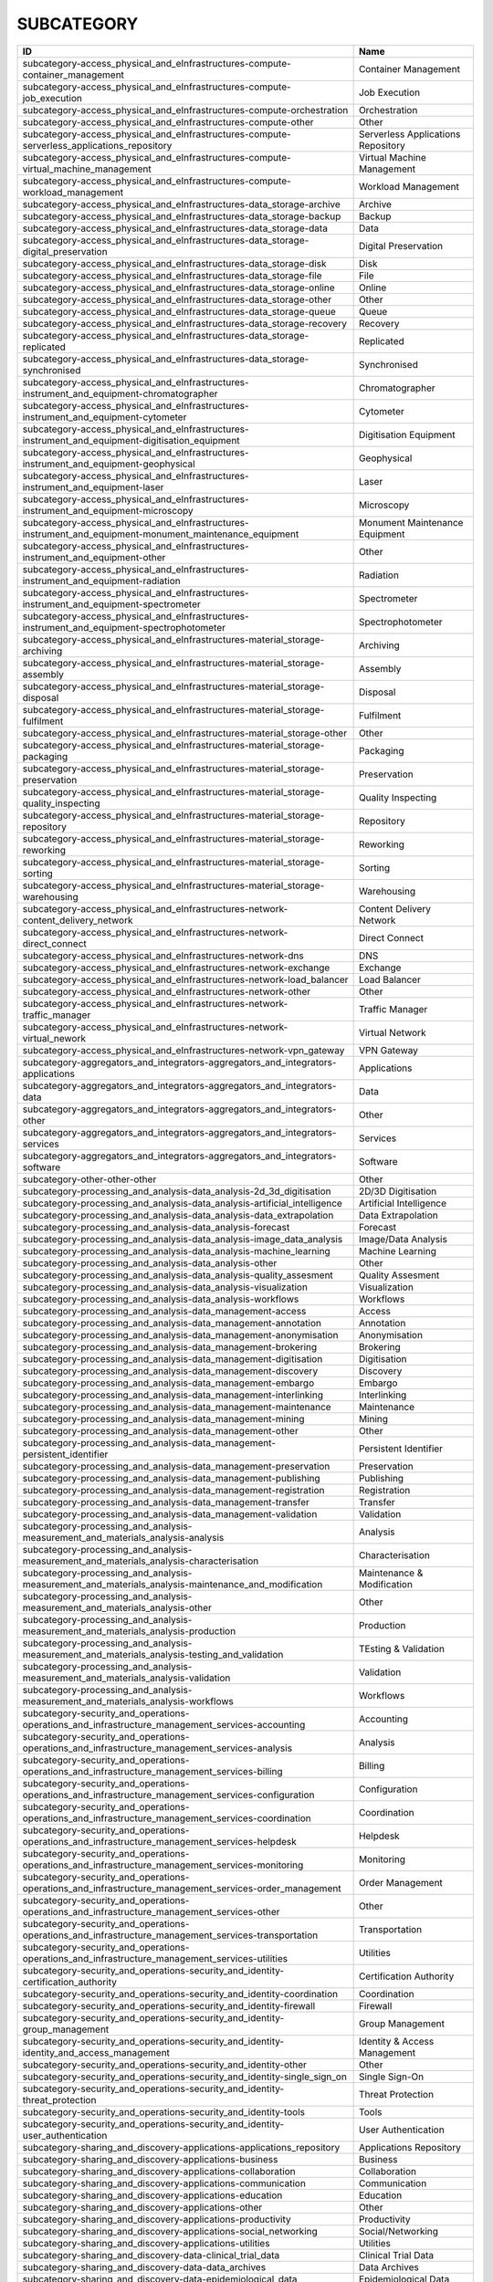 .. _subcategory:

SUBCATEGORY
===========

========================================================================================================  ==================================
ID                                                                                                        Name
========================================================================================================  ==================================
subcategory-access_physical_and_eInfrastructures-compute-container_management                             Container Management
subcategory-access_physical_and_eInfrastructures-compute-job_execution                                    Job Execution
subcategory-access_physical_and_eInfrastructures-compute-orchestration                                    Orchestration
subcategory-access_physical_and_eInfrastructures-compute-other                                            Other
subcategory-access_physical_and_eInfrastructures-compute-serverless_applications_repository               Serverless Applications Repository
subcategory-access_physical_and_eInfrastructures-compute-virtual_machine_management                       Virtual Machine Management
subcategory-access_physical_and_eInfrastructures-compute-workload_management                              Workload Management
subcategory-access_physical_and_eInfrastructures-data_storage-archive                                     Archive
subcategory-access_physical_and_eInfrastructures-data_storage-backup                                      Backup
subcategory-access_physical_and_eInfrastructures-data_storage-data                                        Data
subcategory-access_physical_and_eInfrastructures-data_storage-digital_preservation                        Digital Preservation
subcategory-access_physical_and_eInfrastructures-data_storage-disk                                        Disk
subcategory-access_physical_and_eInfrastructures-data_storage-file                                        File
subcategory-access_physical_and_eInfrastructures-data_storage-online                                      Online
subcategory-access_physical_and_eInfrastructures-data_storage-other                                       Other
subcategory-access_physical_and_eInfrastructures-data_storage-queue                                       Queue
subcategory-access_physical_and_eInfrastructures-data_storage-recovery                                    Recovery
subcategory-access_physical_and_eInfrastructures-data_storage-replicated                                  Replicated
subcategory-access_physical_and_eInfrastructures-data_storage-synchronised                                Synchronised
subcategory-access_physical_and_eInfrastructures-instrument_and_equipment-chromatographer                 Chromatographer
subcategory-access_physical_and_eInfrastructures-instrument_and_equipment-cytometer                       Cytometer
subcategory-access_physical_and_eInfrastructures-instrument_and_equipment-digitisation_equipment          Digitisation Equipment
subcategory-access_physical_and_eInfrastructures-instrument_and_equipment-geophysical                     Geophysical
subcategory-access_physical_and_eInfrastructures-instrument_and_equipment-laser                           Laser
subcategory-access_physical_and_eInfrastructures-instrument_and_equipment-microscopy                      Microscopy
subcategory-access_physical_and_eInfrastructures-instrument_and_equipment-monument_maintenance_equipment  Monument Maintenance Equipment
subcategory-access_physical_and_eInfrastructures-instrument_and_equipment-other                           Other
subcategory-access_physical_and_eInfrastructures-instrument_and_equipment-radiation                       Radiation
subcategory-access_physical_and_eInfrastructures-instrument_and_equipment-spectrometer                    Spectrometer
subcategory-access_physical_and_eInfrastructures-instrument_and_equipment-spectrophotometer               Spectrophotometer
subcategory-access_physical_and_eInfrastructures-material_storage-archiving                               Archiving
subcategory-access_physical_and_eInfrastructures-material_storage-assembly                                Assembly
subcategory-access_physical_and_eInfrastructures-material_storage-disposal                                Disposal
subcategory-access_physical_and_eInfrastructures-material_storage-fulfilment                              Fulfilment
subcategory-access_physical_and_eInfrastructures-material_storage-other                                   Other
subcategory-access_physical_and_eInfrastructures-material_storage-packaging                               Packaging
subcategory-access_physical_and_eInfrastructures-material_storage-preservation                            Preservation
subcategory-access_physical_and_eInfrastructures-material_storage-quality_inspecting                      Quality Inspecting
subcategory-access_physical_and_eInfrastructures-material_storage-repository                              Repository
subcategory-access_physical_and_eInfrastructures-material_storage-reworking                               Reworking
subcategory-access_physical_and_eInfrastructures-material_storage-sorting                                 Sorting
subcategory-access_physical_and_eInfrastructures-material_storage-warehousing                             Warehousing
subcategory-access_physical_and_eInfrastructures-network-content_delivery_network                         Content Delivery Network
subcategory-access_physical_and_eInfrastructures-network-direct_connect                                   Direct Connect
subcategory-access_physical_and_eInfrastructures-network-dns                                              DNS
subcategory-access_physical_and_eInfrastructures-network-exchange                                         Exchange
subcategory-access_physical_and_eInfrastructures-network-load_balancer                                    Load Balancer
subcategory-access_physical_and_eInfrastructures-network-other                                            Other
subcategory-access_physical_and_eInfrastructures-network-traffic_manager                                  Traffic Manager
subcategory-access_physical_and_eInfrastructures-network-virtual_nework                                   Virtual Network
subcategory-access_physical_and_eInfrastructures-network-vpn_gateway                                      VPN Gateway
subcategory-aggregators_and_integrators-aggregators_and_integrators-applications                          Applications
subcategory-aggregators_and_integrators-aggregators_and_integrators-data                                  Data
subcategory-aggregators_and_integrators-aggregators_and_integrators-other                                 Other
subcategory-aggregators_and_integrators-aggregators_and_integrators-services                              Services
subcategory-aggregators_and_integrators-aggregators_and_integrators-software                              Software
subcategory-other-other-other                                                                             Other
subcategory-processing_and_analysis-data_analysis-2d_3d_digitisation                                      2D/3D Digitisation
subcategory-processing_and_analysis-data_analysis-artificial_intelligence                                 Artificial Intelligence
subcategory-processing_and_analysis-data_analysis-data_extrapolation                                      Data Extrapolation
subcategory-processing_and_analysis-data_analysis-forecast                                                Forecast
subcategory-processing_and_analysis-data_analysis-image_data_analysis                                     Image/Data Analysis
subcategory-processing_and_analysis-data_analysis-machine_learning                                        Machine Learning
subcategory-processing_and_analysis-data_analysis-other                                                   Other
subcategory-processing_and_analysis-data_analysis-quality_assesment                                       Quality Assesment
subcategory-processing_and_analysis-data_analysis-visualization                                           Visualization
subcategory-processing_and_analysis-data_analysis-workflows                                               Workflows
subcategory-processing_and_analysis-data_management-access                                                Access
subcategory-processing_and_analysis-data_management-annotation                                            Annotation
subcategory-processing_and_analysis-data_management-anonymisation                                         Anonymisation
subcategory-processing_and_analysis-data_management-brokering                                             Brokering
subcategory-processing_and_analysis-data_management-digitisation                                          Digitisation
subcategory-processing_and_analysis-data_management-discovery                                             Discovery
subcategory-processing_and_analysis-data_management-embargo                                               Embargo
subcategory-processing_and_analysis-data_management-interlinking                                          Interlinking
subcategory-processing_and_analysis-data_management-maintenance                                           Maintenance
subcategory-processing_and_analysis-data_management-mining                                                Mining
subcategory-processing_and_analysis-data_management-other                                                 Other
subcategory-processing_and_analysis-data_management-persistent_identifier                                 Persistent Identifier
subcategory-processing_and_analysis-data_management-preservation                                          Preservation
subcategory-processing_and_analysis-data_management-publishing                                            Publishing
subcategory-processing_and_analysis-data_management-registration                                          Registration
subcategory-processing_and_analysis-data_management-transfer                                              Transfer
subcategory-processing_and_analysis-data_management-validation                                            Validation
subcategory-processing_and_analysis-measurement_and_materials_analysis-analysis                           Analysis
subcategory-processing_and_analysis-measurement_and_materials_analysis-characterisation                   Characterisation
subcategory-processing_and_analysis-measurement_and_materials_analysis-maintenance_and_modification       Maintenance & Modification
subcategory-processing_and_analysis-measurement_and_materials_analysis-other                              Other
subcategory-processing_and_analysis-measurement_and_materials_analysis-production                         Production
subcategory-processing_and_analysis-measurement_and_materials_analysis-testing_and_validation             TEsting & Validation
subcategory-processing_and_analysis-measurement_and_materials_analysis-validation                         Validation
subcategory-processing_and_analysis-measurement_and_materials_analysis-workflows                          Workflows
subcategory-security_and_operations-operations_and_infrastructure_management_services-accounting          Accounting
subcategory-security_and_operations-operations_and_infrastructure_management_services-analysis            Analysis
subcategory-security_and_operations-operations_and_infrastructure_management_services-billing             Billing
subcategory-security_and_operations-operations_and_infrastructure_management_services-configuration       Configuration
subcategory-security_and_operations-operations_and_infrastructure_management_services-coordination        Coordination
subcategory-security_and_operations-operations_and_infrastructure_management_services-helpdesk            Helpdesk
subcategory-security_and_operations-operations_and_infrastructure_management_services-monitoring          Monitoring
subcategory-security_and_operations-operations_and_infrastructure_management_services-order_management    Order Management
subcategory-security_and_operations-operations_and_infrastructure_management_services-other               Other
subcategory-security_and_operations-operations_and_infrastructure_management_services-transportation      Transportation
subcategory-security_and_operations-operations_and_infrastructure_management_services-utilities           Utilities
subcategory-security_and_operations-security_and_identity-certification_authority                         Certification Authority
subcategory-security_and_operations-security_and_identity-coordination                                    Coordination
subcategory-security_and_operations-security_and_identity-firewall                                        Firewall
subcategory-security_and_operations-security_and_identity-group_management                                Group Management
subcategory-security_and_operations-security_and_identity-identity_and_access_management                  Identity & Access Management
subcategory-security_and_operations-security_and_identity-other                                           Other
subcategory-security_and_operations-security_and_identity-single_sign_on                                  Single Sign-On
subcategory-security_and_operations-security_and_identity-threat_protection                               Threat Protection
subcategory-security_and_operations-security_and_identity-tools                                           Tools
subcategory-security_and_operations-security_and_identity-user_authentication                             User Authentication
subcategory-sharing_and_discovery-applications-applications_repository                                    Applications Repository
subcategory-sharing_and_discovery-applications-business                                                   Business
subcategory-sharing_and_discovery-applications-collaboration                                              Collaboration
subcategory-sharing_and_discovery-applications-communication                                              Communication
subcategory-sharing_and_discovery-applications-education                                                  Education
subcategory-sharing_and_discovery-applications-other                                                      Other
subcategory-sharing_and_discovery-applications-productivity                                               Productivity
subcategory-sharing_and_discovery-applications-social_networking                                          Social/Networking
subcategory-sharing_and_discovery-applications-utilities                                                  Utilities
subcategory-sharing_and_discovery-data-clinical_trial_data                                                Clinical Trial Data
subcategory-sharing_and_discovery-data-data_archives                                                      Data Archives
subcategory-sharing_and_discovery-data-epidemiological_data                                               Epidemiological Data
subcategory-sharing_and_discovery-data-government_and_agency_data                                         Government & Agency Data
subcategory-sharing_and_discovery-data-metadata                                                           Metadata
subcategory-sharing_and_discovery-data-online_service_data                                                Online Service Data
subcategory-sharing_and_discovery-data-other                                                              Other
subcategory-sharing_and_discovery-data-scientific_research_data                                           Scientific/Research Data
subcategory-sharing_and_discovery-data-statistical_data                                                   Statistical Data
subcategory-sharing_and_discovery-development_resources-apis_repository_gateway                           APIs Repository/Gateway
subcategory-sharing_and_discovery-development_resources-developer_tools                                   Developer Tools
subcategory-sharing_and_discovery-development_resources-other                                             Other
subcategory-sharing_and_discovery-development_resources-simulation_tools                                  Simulation Tools
subcategory-sharing_and_discovery-development_resources-software_development_kits                         Software Development Kits
subcategory-sharing_and_discovery-development_resources-software_libraries                                Software Libraries
subcategory-sharing_and_discovery-samples-biological_samples                                              Biological Samples
subcategory-sharing_and_discovery-samples-characterisation                                                Characterisation
subcategory-sharing_and_discovery-samples-chemical_compounds_library                                      Chemical Compounds Library
subcategory-sharing_and_discovery-samples-other                                                           Other
subcategory-sharing_and_discovery-samples-preparation                                                     Preparation
subcategory-sharing_and_discovery-scholarly_communication-analysis                                        Analysis
subcategory-sharing_and_discovery-scholarly_communication-assessment                                      Assessment
subcategory-sharing_and_discovery-scholarly_communication-discovery                                       Discovery
subcategory-sharing_and_discovery-scholarly_communication-other                                           Other
subcategory-sharing_and_discovery-scholarly_communication-outreach                                        Outreach
subcategory-sharing_and_discovery-scholarly_communication-preparation                                     Preparation
subcategory-sharing_and_discovery-scholarly_communication-publication                                     Publication
subcategory-sharing_and_discovery-scholarly_communication-writing                                         Writing
subcategory-sharing_and_discovery-software-libraries                                                      Libraries
subcategory-sharing_and_discovery-software-other                                                          Other
subcategory-sharing_and_discovery-software-platform                                                       Platform
subcategory-sharing_and_discovery-software-software_package                                               Software Package
subcategory-sharing_and_discovery-software-software_repository                                            Software Repository
subcategory-training_and_support-consultancy_and_support-application_optimisation                         Application Optimisation
subcategory-training_and_support-consultancy_and_support-application_porting                              Application_Porting
subcategory-training_and_support-consultancy_and_support-application_scaling                              Application Scaling
subcategory-training_and_support-consultancy_and_support-audit_and_assessment                             Audit & Assessment
subcategory-training_and_support-consultancy_and_support-benchmarking                                     Benchmarking
subcategory-training_and_support-consultancy_and_support-calibration                                      Calibration
subcategory-training_and_support-consultancy_and_support-certification                                    Certification
subcategory-training_and_support-consultancy_and_support-consulting                                       Consulting
subcategory-training_and_support-consultancy_and_support-methodology_development                          Methodology Development
subcategory-training_and_support-consultancy_and_support-modeling_and_simulation                          Modeling & Simulation
subcategory-training_and_support-consultancy_and_support-other                                            Other
subcategory-training_and_support-consultancy_and_support-prototype_development                            Prototype Development
subcategory-training_and_support-consultancy_and_support-software_development                             Software Development
subcategory-training_and_support-consultancy_and_support-software_improvement                             Software Improvement
subcategory-training_and_support-consultancy_and_support-technology_transfer                              Technology Transfer
subcategory-training_and_support-consultancy_and_support-testing                                          Testing
subcategory-training_and_support-education_and_training-in_house_courses                                  In-House Courses
subcategory-training_and_support-education_and_training-online_courses                                    Online Courses
subcategory-training_and_support-education_and_training-open_registration_courses                         Open Registration Courses
subcategory-training_and_support-education_and_training-other                                             Other
subcategory-training_and_support-education_and_training-related_training                                  Related Training
subcategory-training_and_support-education_and_training-required_training                                 Required Training
subcategory-training_and_support-education_and_training-training_platform                                 Training Platform
subcategory-training_and_support-education_and_training-training_tool                                     Training Tool
========================================================================================================  ==================================